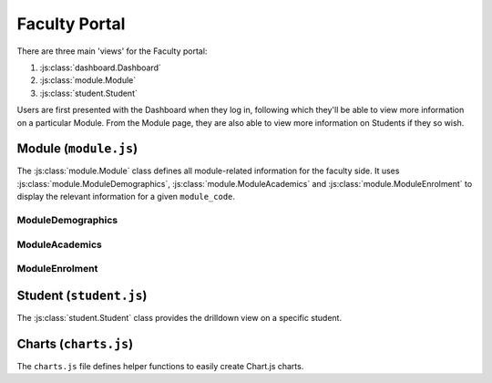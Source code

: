Faculty Portal
==============

There are three main 'views' for the Faculty portal:

1. :js:class:`dashboard.Dashboard`
2. :js:class:`module.Module`
3. :js:class:`student.Student`

Users are first presented with the Dashboard when they log in, 
following which they'll be able to view more information on a particular 
Module. From the Module page, they are also able to view more information 
on Students if they so wish. 

Module (``module.js``)
----------------------

The :js:class:`module.Module` class defines all module-related information for the faculty side. It uses 
:js:class:`module.ModuleDemographics`, :js:class:`module.ModuleAcademics` and :js:class:`module.ModuleEnrolment`
to display the relevant information for a given ``module_code``. 

.. js:autoclass:: module.Module

    Main placeholder for all faculty-related data. 

    .. js:autofunction:: module.Module.methods.updateModuleInfo

    
ModuleDemographics
..................
.. js:autoclass:: module.ModuleDemographics
    
    Calls :js:func:`barChart`, :js:func:`scatterChart` and :js:func:`donutChart`

    .. js:autofunction:: ModuleDemographics.methods.updateChart
    .. js:autofunction:: ModuleDemographics.methods.showStudents

ModuleAcademics
..................

.. js:autoclass:: module.ModuleAcademics
    
    Calls :js:func:`barChart` and :js:func:`scatterChart` 

    .. js:autofunction:: ModuleAcademics.methods.showStudents
    .. js:autofunction:: ModuleAcademics.methods.updatePrereqsTags
    .. js:autofunction:: ModuleAcademics.methods.updateCurrentGrades
    .. js:autofunction:: ModuleAcademics.methods.updatePastGrades
    .. js:autofunction:: ModuleAcademics.methods.updateSemesterWorkload
    .. js:autofunction:: ModuleAcademics.methods.updatePredictedStudents
    .. js:autofunction:: ModuleAcademics.methods.updateAttnWeb
    .. js:autofunction:: ModuleAcademics.methods.updatePrereqCharts
    .. js:autofunction:: ModuleAcademics.methods.buildCharts

ModuleEnrolment
..................
.. js:autoclass:: module.ModuleEnrolment
    

Student (``student.js``)
------------------------

The :js:class:`student.Student` class provides the drilldown view 
on a specific student. 

.. js:autoclass:: student.Student


Charts (``charts.js``)
----------------------

The ``charts.js`` file defines helper functions to 
easily create Chart.js charts. 

.. js:autofunction:: barChart
.. js:autofunction:: scatterChart
.. js:autofunction:: donutChart

